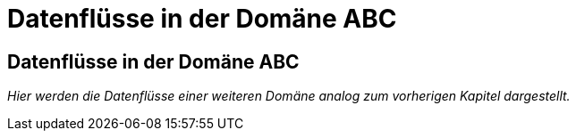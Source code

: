= Datenflüsse in der Domäne ABC

// tag::inhalt[]

[[datenfluesse-in-domaene-abc]]
== Datenflüsse in der Domäne ABC

_Hier werden die Datenflüsse einer weiteren Domäne analog zum vorherigen Kapitel dargestellt._

// end::inhalt[]







